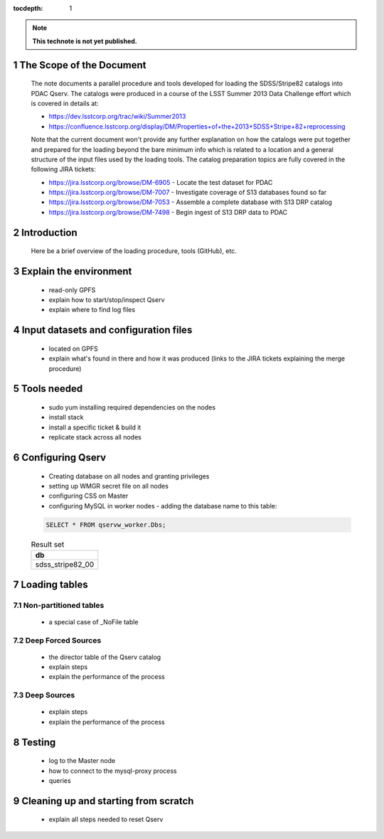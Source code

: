 ..
  Technote content.

  See https://developer.lsst.io/docs/rst_styleguide.html
  for a guide to reStructuredText writing.

  Do not put the title, authors or other metadata in this document;
  those are automatically added.

  Use the following syntax for sections:

  Sections
  ========

  and

  Subsections
  -----------

  and

  Subsubsections
  ^^^^^^^^^^^^^^

  To add images, add the image file (png, svg or jpeg preferred) to the
  _static/ directory. The reST syntax for adding the image is

  .. figure:: /_static/filename.ext
     :name: fig-label
     :target: http://target.link/url

     Caption text.

   Run: ``make html`` and ``open _build/html/index.html`` to preview your work.
   See the README at https://github.com/lsst-sqre/lsst-technote-bootstrap or
   this repo's README for more info.

   Feel free to delete this instructional comment.

:tocdepth: 1
.. Please do not modify tocdepth; will be fixed when a new Sphinx theme is shipped.

.. sectnum::

.. Add content below. Do not include the document title.

.. note::

   **This technote is not yet published.**

The Scope of the Document
=========================

  The note documents a parallel procedure and tools developed for loading the SDSS/Stripe82 catalogs
  into PDAC Qserv. The catalogs were produced in a course of the LSST Summer 2013 Data Challenge effort
  which is covered in details at:

  - https://dev.lsstcorp.org/trac/wiki/Summer2013
  - https://confluence.lsstcorp.org/display/DM/Properties+of+the+2013+SDSS+Stripe+82+reprocessing

  Note that the current document won't provide any further explanation on how the catalogs were put together
  and prepared for the loading beyond the bare minimum info which is related to a location and a general
  structure of the input files used by the loading tools. The catalog preparation topics are fully covered
  in the following JIRA tickets:

  - https://jira.lsstcorp.org/browse/DM-6905 - Locate the test dataset for PDAC
  - https://jira.lsstcorp.org/browse/DM-7007 - Investigate coverage of S13 databases found so far
  - https://jira.lsstcorp.org/browse/DM-7053 - Assemble a complete database with S13 DRP catalog
  - https://jira.lsstcorp.org/browse/DM-7498 - Begin ingest of S13 DRP data to PDAC


Introduction
============

   Here be a brief overview of the loading procedure, tools (GitHub), etc.

Explain the environment
=======================

  - read-only GPFS
  - explain how to start/stop/inspect Qserv
  - explain where to find log files

Input datasets and configuration files
======================================

  - located on GPFS
  - explain what's found in there and how it was produced (links to the JIRA
    tickets explaining the merge procedure)

Tools needed
============

  - sudo yum installing required dependencies on the nodes
  - install stack
  - install a specific ticket & build it
  - replicate stack across all nodes

Configuring Qserv
=================

  - Creating database on all nodes and granting privileges
  - setting up WMGR secret file on all nodes
  - configuring CSS on Master
  - configuring MySQL in worker nodes - adding the database name to this table:

  .. code-block:: sql

    SELECT * FROM qservw_worker.Dbs;

  .. table:: Result set

    +------------------------+
    | db                     |
    +========================+
    | sdss_stripe82_00       |
    +------------------------+


Loading tables
==============

Non-partitioned tables
----------------------

  - a special case of _NoFile table

Deep Forced Sources
-------------------

  - the director table of the Qserv catalog
  - explain steps
  - explain the performance of the process


Deep Sources
------------

  - explain steps
  - explain the performance of the process

Testing
=======

  - log to the Master node
  - how to connect to the mysql-proxy process
  - queries

Cleaning up and starting from scratch
=====================================

  - explain all steps needed to reset Qserv





